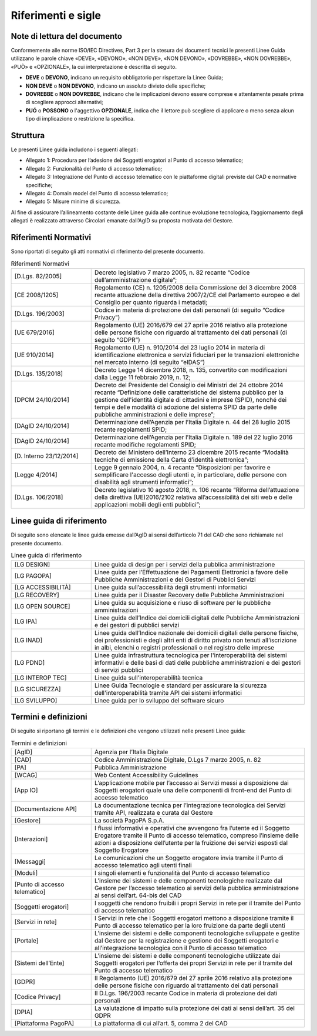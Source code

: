 Riferimenti e sigle
===================

Note di lettura del documento
-----------------------------

Conformemente alle norme ISO/IEC Directives, Part 3 per la stesura dei
documenti tecnici le presenti Linee Guida utilizzano le parole
chiave «DEVE», «DEVONO», «NON DEVE», «NON DEVONO», «DOVREBBE», «NON
DOVREBBE», «PUÒ» e «OPZIONALE», la cui interpretazione è descritta di
seguito.

-  **DEVE** o **DEVONO**, indicano un requisito obbligatorio per
   rispettare la Linee Guida;

-  **NON DEVE** o **NON DEVONO**, indicano un assoluto divieto delle
   specifiche;

-  **DOVREBBE** o **NON DOVREBBE**, indicano che le implicazioni devono
   essere comprese e attentamente pesate prima di scegliere approcci
   alternativi;

-  **PUÓ** o **POSSONO** o l'aggettivo **OPZIONALE**, indica che il
   lettore può scegliere di applicare o meno senza alcun tipo di
   implicazione o restrizione la specifica.

Struttura
---------

Le presenti Linee guida includono i seguenti allegati:

- Allegato 1: Procedura per l’adesione dei Soggetti erogatori al Punto 
  di accesso telematico;
- Allegato 2: Funzionalità del Punto di accesso telematico;
- Allegato 3: Integrazione del Punto di accesso telematico con le 
  piattaforme digitali previste dal CAD e normative specifiche;
- Allegato 4: Domain model del Punto di accesso telematico;
- Allegato 5: Misure minime di sicurezza.
  
Al fine di assicurare l’allineamento costante delle Linee guida alle 
continue evoluzione tecnologica, l’aggiornamento degli allegati è 
realizzato attraverso Circolari emanate dall’AgID su proposta motivata 
del Gestore.


Riferimenti Normativi
---------------------

Sono riportati di seguito gli atti normativi di riferimento del presente 
documento.

.. list-table:: Riferimenti Normativi
   :widths: 15 40
   :header-rows: 0

   * -    [D.Lgs. 82/2005]
     -    Decreto legislativo 7 marzo 2005, n. 82 recante “Codice 
          dell’amministrazione digitale”; 
  
   * -    [CE 2008/1205]
     -    Regolamento (CE) n. 1205/2008 della Commissione del 3 dicembre 
          2008 recante attuazione della direttiva 2007/2/CE del Parlamento 
          europeo e del Consiglio per quanto riguarda i metadati;

   * -    [D.Lgs. 196/2003]
     -    Codice in materia di protezione dei dati personali (di seguito 
          “Codice Privacy”)

   * -    [UE 679/2016]
     -    Regolamento (UE) 2016/679 del 27 aprile 2016 relativo alla 
          protezione delle persone fisiche con riguardo al trattamento 
          dei dati personali (di seguito “GDPR”)

   * -    [UE 910/2014]
     -    Regolamento (UE) n. 910/2014 del 23 luglio 2014 in materia 
          di identificazione elettronica e servizi fiduciari per le 
          transazioni elettroniche nel mercato interno (di seguito 
          “eIDAS”)

   * -    [D.Lgs. 135/2018]
     -    Decreto Legge 14 dicembre 2018, n. 135, convertito con 
          modificazioni dalla Legge 11 febbraio 2019, n. 12;

   * -    [DPCM 24/10/2014]
     -    Decreto del Presidente del Consiglio dei Ministri del 24 
          ottobre 2014 recante “Definizione delle caratteristiche del 
          sistema pubblico per la gestione dell'identità digitale di 
          cittadini e imprese (SPID), nonché dei tempi e delle modalità 
          di adozione del sistema SPID da parte delle pubbliche 
          amministrazioni e delle imprese”;
          
   * -    [DAgID 24/10/2014]
     -    Determinazione dell’Agenzia per l’Italia Digitale n. 44 del 
          28 luglio 2015 recante regolamenti SPID;

   * -    [DAgID 24/10/2014]
     -    Determinazione dell’Agenzia per l’Italia Digitale n. 189 del 
          22 luglio 2016 recante modifiche regolamenti SPID;
     
   * -    [D. Interno 23/12/2014]
     -    Decreto del Ministero dell’Interno 23 dicembre 2015 recante 
          “Modalità tecniche di emissione della Carta d’identità 
          elettronica”;

   * -    [Legge 4/2014]
     -    Legge 9 gennaio 2004, n. 4  recante “Disposizioni per favorire 
          e semplificare l'accesso degli utenti e, in particolare, delle 
          persone con disabilità agli strumenti informatici”;

   * -    [D.Lgs. 106/2018]
     -    Decreto legislativo 10 agosto 2018, n. 106 recante “Riforma 
          dell’attuazione della direttiva (UE)2016/2102 relativa 
          all’accessibilità dei siti web e delle applicazioni mobili 
          degli enti pubblici”;        

Linee guida di riferimento
--------------------------
Di seguito sono elencate le linee guida emesse dall’AgID ai sensi 
dell’articolo 71 del CAD che sono richiamate nel presente documento.

.. list-table:: Linee guida di riferimento
   :widths: 15 40
   :header-rows: 0

   * -    [LG DESIGN]
     -    Linee guida di design per i servizi della pubblica 
          amministrazione

   * -    [LG PAGOPA]
     -    Linee guida per l’Effettuazione dei Pagamenti Elettronici 
          a favore delle Pubbliche Amministrazioni e dei Gestori di 
          Pubblici Servizi

   * -    [LG ACCESSIBILITÀ]
     -    Linee guida sull’accessibilità degli strumenti informatici

   * -    [LG RECOVERY]
     -    Linee guida per il Disaster Recovery delle Pubbliche 
          Amministrazioni

   * -    [LG OPEN SOURCE]
     -    Linee guida su acquisizione e riuso di software per le 
          pubbliche amministrazioni

   * -    [LG IPA]
     -    Linee guida dell’Indice dei domicili digitali delle 
          Pubbliche Amministrazioni e dei gestori di pubblici servizi
    
   * -    [LG INAD]
     -    Linee guida dell’Indice nazionale dei domicili digitali 
          delle persone fisiche, dei professionisti e degli altri 
          enti di diritto privato non tenuti all’iscrizione in albi, 
          elenchi o registri professionali o nel registro delle imprese
 
   * -    [LG PDND]
     -    Linee guida infrastruttura tecnologica per l'interoperabilità 
          dei sistemi informativi e delle basi di dati delle pubbliche 
          amministrazioni e dei gestori di servizi pubblici

   * -    [LG INTEROP TEC]
     -    Linee guida sull’interoperabilità tecnica

   * -    [LG SICUREZZA]
     -    Linee Guida Tecnologie e standard per assicurare la 
          sicurezza dell'interoperabilità tramite API dei sistemi 
          informatici

   * -    [LG SVILUPPO]
     - 	Linee guida per lo sviluppo del software sicuro


Termini e definizioni
---------------------

Di seguito si riportano gli termini e le definizioni che vengono 
utilizzati nelle presenti Linee guida:

.. list-table:: Termini e definizioni
   :widths: 15 40
   :header-rows: 0

   * -    [AgID]
     -    Agenzia per l’Italia Digitale

   * -    [CAD]
     -    Codice Amministrazione Digitale, D.Lgs 7 marzo 2005, n. 82

   * -    [PA]
     -    Pubblica Amministrazione 

   * -    [WCAG]
     -    Web Content Accessibility Guidelines

   * -    [App IO]
     -    L’applicazione mobile per l’accesso ai Servizi messi a 
          disposizione dai Soggetti erogatori quale una delle 
          componenti di front-end del Punto di accesso telematico

   * -    [Documentazione API]
     -    La documentazione tecnica per l’integrazione tecnologica 
          dei Servizi tramite API, realizzata e curata dal Gestore

   * -    [Gestore]
     -    La società PagoPA S.p.A. 

   * -    [Interazioni]
     -    I flussi informativi e operativi che avvengono fra l’utente 
          ed il Soggetto Erogatore tramite il Punto di accesso 
          telematico, compreso l’insieme delle azioni a disposizione 
          dell’utente per la fruizione dei servizi esposti dal Soggetto 
          Erogatore

   * -    [Messaggi]
     -    Le comunicazioni che un Soggetto erogatore invia tramite il 
          Punto di accesso telematico agli utenti finali 

   * -    [Moduli]
     -    I singoli elementi e funzionalità del Punto di accesso 
          telematico

   * -    [Punto di accesso telematico]
     -    L’insieme dei sistemi e delle componenti tecnologiche 
          realizzate dal Gestore per l’accesso telematico ai servizi 
          della pubblica amministrazione ai sensi dell’art. 64-bis del 
          CAD

   * -    [Soggetti erogatori]
     -    I soggetti che rendono fruibili i propri Servizi in rete per 
          il tramite del Punto di accesso telematico

   * -    [Servizi in rete]
     -    I Servizi in rete che i Soggetti erogatori mettono a 
          disposizione tramite il Punto di accesso telematico per la 
          loro fruizione da parte degli utenti

   * -    [Portale]
     -    L’insieme dei sistemi e delle componenti tecnologiche 
          sviluppate e gestite dal Gestore per la registrazione e 
          gestione dei Soggetti erogatori e all’integrazione tecnologica 
          con il Punto di accesso telematico

   * -    [Sistemi dell’Ente]
     -    L’insieme dei sistemi e delle componenti tecnologiche 
          utilizzate dai Soggetti erogatori per l’offerta dei propri 
          Servizi in rete per il tramite del Punto di accesso telematico

   * -    [GDPR]
     -    Il Regolamento (UE) 2016/679 del 27 aprile 2016 relativo alla 
          protezione delle persone fisiche con riguardo al trattamento 
          dei dati personali

   * -    [Codice Privacy]
     -    Il D.Lgs. 196/2003 recante Codice in materia di protezione 
          dei dati personali

   * -    [DPIA]
     -    La valutazione di impatto sulla protezione dei dati ai sensi 
          dell’art. 35 del GDPR

   * -    [Piattaforma PagoPA]
     -    La piattaforma di cui all’art. 5, comma 2 del CAD
 
.. forum_italia::
   :topic_id: 22256
   :scope: document
